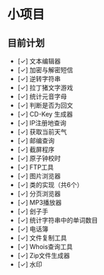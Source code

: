 * 小项目
** 目前计划

+ [✓] 文本编辑器
+ [✓] 加密与解密短信
+ [✓] 逆转字符串
+ [✓] 拉丁猪文字游戏
+ [✓] 统计元音字母
+ [✓] 判断是否为回文
+ [✓] CD-Key 生成器
+ [✓] IP注册地查询
+ [✓] 获取当前天气
+ [✓] 邮编查询
+ [✓] 截屏程序
+ [✓] 原子钟校时
+ [✓] FTP工具
+ [✓] 图片浏览器
+ [✓] 类的实现（共6个）
+ [✓] 分页浏览器
+ [✓] MP3播放器
+ [✓] 刽子手
+ [✓] 统计字符串中的单词数目
+ [✓] 电话簿
+ [✓] 文件复制工具
+ [✓] Whois查询工具
+ [✓] Zip文件生成器
+ [✓] 水印
